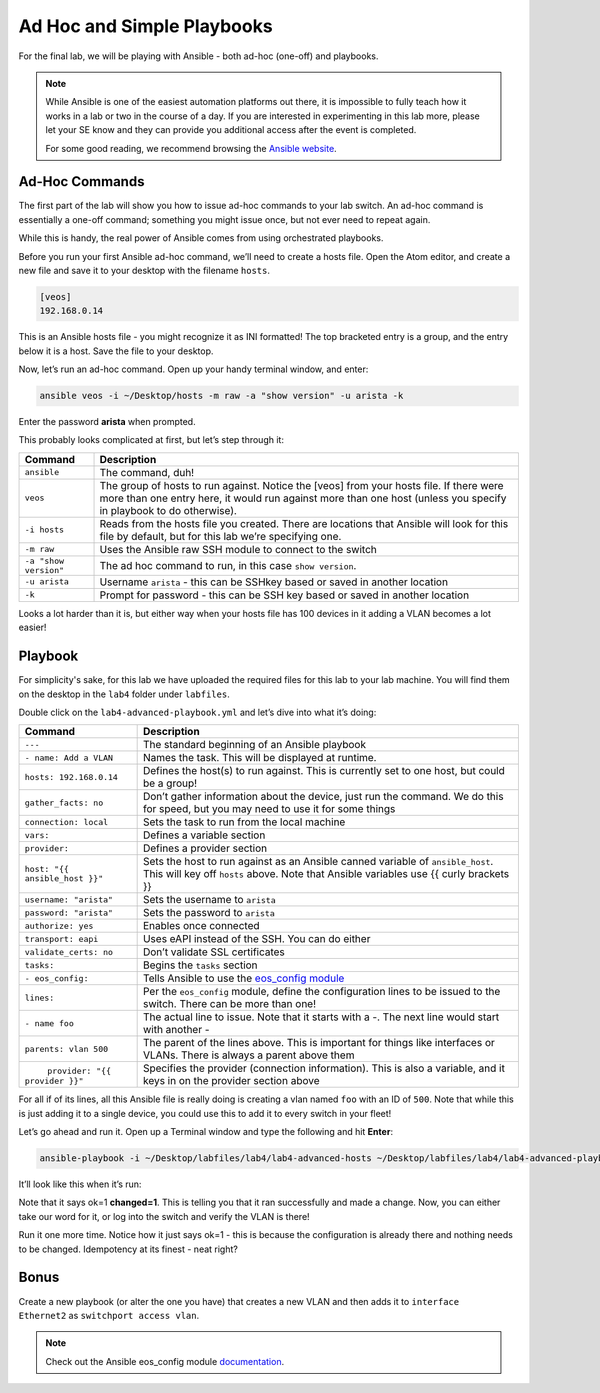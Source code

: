Ad Hoc and Simple Playbooks
===========================

For the final lab, we will be playing with Ansible - both ad-hoc
(one-off) and playbooks.

.. note:: While Ansible is one of the easiest automation platforms out
          there, it is impossible to fully teach how it works in a lab or two
          in the course of a day. If you are interested in experimenting in
          this lab more, please let your SE know and they can provide you
          additional access after the event is completed.

          For some good reading, we recommend browsing the \ `Ansible
          website <https://www.google.com/url?q=http://docs.ansible.com/ansible/latest/intro_getting_started.html&sa=D&ust=1523980189984000>`__\.

Ad-Hoc Commands
---------------

The first part of the lab will show you how to issue ad-hoc commands to
your lab switch. An ad-hoc command is essentially a one-off command;
something you might issue once, but not ever need to repeat again.

While this is handy, the real power of Ansible comes from using
orchestrated playbooks.

Before you run your first Ansible ad-hoc command, we’ll need to create a
hosts file. Open the Atom editor, and create a new file and save it to
your desktop with the filename ``hosts``.

.. code-block:: ini

    [veos]
    192.168.0.14

This is an Ansible hosts file - you might recognize it as INI formatted!
The top bracketed entry is a group, and the entry below it is a host.
Save the file to your desktop.

Now, let’s run an ad-hoc command. Open up your handy terminal window,
and enter:

.. code-block:: bash

    ansible veos -i ~/Desktop/hosts -m raw -a "show version" -u arista -k


Enter the password **arista** when prompted.

This probably looks complicated at first, but let’s step through it:

.. cssclass:: table-hover

+-----------------------------------+-----------------------------------+
| **Command**                       | **Description**                   |
+-----------------------------------+-----------------------------------+
| ``ansible``                       | The command, duh!                 |
+-----------------------------------+-----------------------------------+
| ``veos``                          | The group of hosts to run         |
|                                   | against. Notice the [veos] from   |
|                                   | your hosts file. If there were    |
|                                   | more than one entry here, it      |
|                                   | would run against more than one   |
|                                   | host (unless you specify in       |
|                                   | playbook to do otherwise).        |
+-----------------------------------+-----------------------------------+
| ``-i hosts``                      | Reads from the hosts file you     |
|                                   | created. There are locations that |
|                                   | Ansible will look for this file   |
|                                   | by default, but for this lab      |
|                                   | we’re specifying one.             |
+-----------------------------------+-----------------------------------+
| ``-m raw``                        | Uses the Ansible raw SSH module   |
|                                   | to connect to the switch          |
+-----------------------------------+-----------------------------------+
| ``-a "show version"``             | The ad hoc command to run, in     |
|                                   | this case ``show version``.       |
+-----------------------------------+-----------------------------------+
| ``-u arista``                     | Username ``arista`` - this can    |
|                                   | be SSHkey based or saved          |
|                                   | in another location               |
+-----------------------------------+-----------------------------------+
| ``-k``                            | Prompt for password - this can be |
|                                   | SSH key based or saved in another |
|                                   | location                          |
+-----------------------------------+-----------------------------------+

Looks a lot harder than it is, but either way when your hosts file has
100 devices in it adding a VLAN becomes a lot easier!

Playbook
--------

For simplicity's sake, for this lab we have uploaded the required files
for this lab to your lab machine. You will find them on the desktop in
the ``lab4`` folder under ``labfiles``.

Double click on the ``lab4-advanced-playbook.yml`` and let’s dive into what
it’s doing:

.. cssclass:: table-hover

+-----------------------------------+-----------------------------------+
| **Command**                       | **Description**                   |
+-----------------------------------+-----------------------------------+
| ``---``                           | The standard beginning of an      |
|                                   | Ansible playbook                  |
+-----------------------------------+-----------------------------------+
| ``- name: Add a VLAN``            | Names the task. This will be      |
|                                   | displayed at runtime.             |
+-----------------------------------+-----------------------------------+
| ``hosts: 192.168.0.14``           | Defines the host(s) to run        |
|                                   | against. This is currently set to |
|                                   | one host, but could be a group!   |
+-----------------------------------+-----------------------------------+
| ``gather_facts: no``              | Don’t gather information about    |
|                                   | the device, just run the command. |
|                                   | We do this for speed, but you may |
|                                   | need to use it for some things    |
+-----------------------------------+-----------------------------------+
| ``connection: local``             | Sets the task to run from the     |
|                                   | local machine                     |
+-----------------------------------+-----------------------------------+
|   ``vars:``                       | Defines a variable section        |
+-----------------------------------+-----------------------------------+
|     ``provider:``                 | Defines a provider section        |
+-----------------------------------+-----------------------------------+
|     ``host: "{{ ansible_host }}"``| Sets the host to run against as   |
|                                   | an Ansible canned variable        |
|                                   | of ``ansible_host``. This will key|
|                                   | off ``hosts`` above. Note that    |
|                                   | Ansible variables use {{ curly    |
|                                   | brackets }}                       |
+-----------------------------------+-----------------------------------+
|       ``username: "arista"``      | Sets the username to ``arista``   |
+-----------------------------------+-----------------------------------+
|       ``password: "arista"``      | Sets the password to ``arista``   |
+-----------------------------------+-----------------------------------+
|       ``authorize: yes``          | Enables once connected            |
+-----------------------------------+-----------------------------------+
|       ``transport: eapi``         | Uses eAPI instead of the SSH. You |
|                                   | can do either                     |
+-----------------------------------+-----------------------------------+
|       ``validate_certs: no``      | Don’t validate SSL certificates   |
+-----------------------------------+-----------------------------------+
|   ``tasks:``                      | Begins the ``tasks`` section      |
+-----------------------------------+-----------------------------------+
|     ``- eos_config:``             | Tells Ansible to use              |
|                                   | the \ `eos_config module          |
|                                   | <http://docs.ansible              |
|                                   | .com/ansible/latest/eos_config_mo |
|                                   | dule.html&sa=D&ust=15239801900020 |
|                                   | 00>`__\                           |
+-----------------------------------+-----------------------------------+
|        ``lines:``                 | Per the ``eos_config`` module,    |
|                                   | define the configuration lines to |
|                                   | be issued to the switch. There can|
|                                   | be more than one!                 |
+-----------------------------------+-----------------------------------+
|          ``- name foo``           | The actual line to issue. Note    |
|                                   | that it starts with a -. The next |
|                                   | line would start with another -   |
+-----------------------------------+-----------------------------------+
|         ``parents: vlan 500``     | The parent of the lines above.    |
|                                   | This is important for things like |
|                                   | interfaces or VLANs. There is     |
|                                   | always a parent above them        |
+-----------------------------------+-----------------------------------+
|         ``provider: "{{ provider  | Specifies the provider            |
| }}"``                             | (connection information). This is |
|                                   | also a variable, and it keys in   |
|                                   | on the provider section above     |
+-----------------------------------+-----------------------------------+

For all if of its lines, all this Ansible file is really doing is
creating a vlan named ``foo`` with an ID of ``500``. Note that while this is just
adding it to a single device, you could use this to add it to every
switch in your fleet!

Let’s go ahead and run it. Open up a Terminal window and type the
following and hit **Enter**:

.. code-block:: html

    ansible-playbook -i ~/Desktop/labfiles/lab4/lab4-advanced-hosts ~/Desktop/labfiles/lab4/lab4-advanced-playbook.yml

It’ll look like this when it’s run:

.. image:: images/ansible_adhoc_and_simple_playbooks_1.png
   :align: center

Note that it says ok=1 **changed=1**. This is telling you that it ran
successfully and made a change. Now, you can either take our word for
it, or log into the switch and verify the VLAN is there!

Run it one more time. Notice how it just says ok=1 - this is because the
configuration is already there and nothing needs to be changed.
Idempotency at its finest - neat right?

Bonus
-----

Create a new playbook (or alter the one you have) that creates a new
VLAN and then adds it to ``interface Ethernet2`` as ``switchport access vlan``.

.. note:: Check out the Ansible eos_config module \ `documentation <https://www.google.com/url?q=http://docs.ansible.com/ansible/latest/eos_config_module.html&sa=D&ust=1523980190009000>`__\ .
